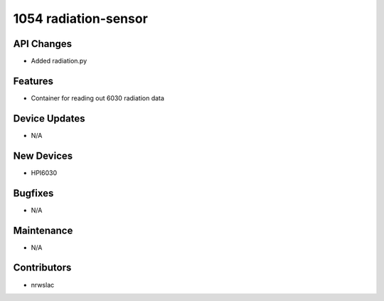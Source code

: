 1054 radiation-sensor
#################

API Changes
-----------
- Added radiation.py

Features
--------
- Container for reading out 6030 radiation data

Device Updates
--------------
- N/A

New Devices
-----------
- HPI6030

Bugfixes
--------
- N/A

Maintenance
-----------
- N/A

Contributors
------------
- nrwslac
